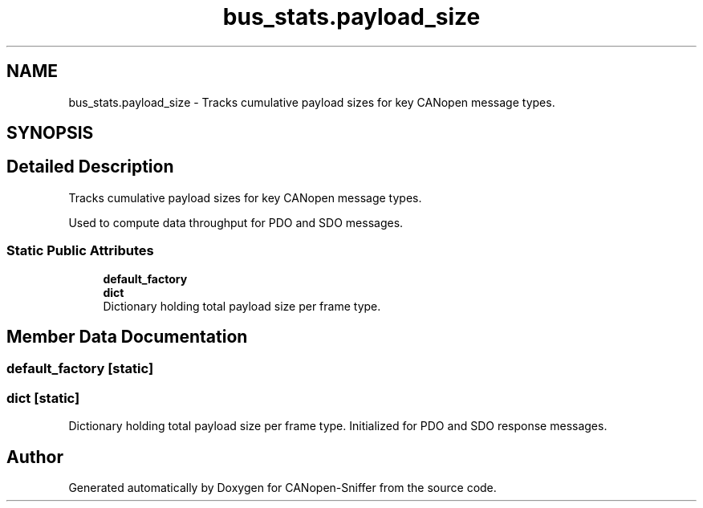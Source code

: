 .TH "bus_stats.payload_size" 3 "Sat Oct 18 2025" "CANopen-Sniffer" \" -*- nroff -*-
.ad l
.nh
.SH NAME
bus_stats.payload_size \- Tracks cumulative payload sizes for key CANopen message types\&.  

.SH SYNOPSIS
.br
.PP
.SH "Detailed Description"
.PP 
Tracks cumulative payload sizes for key CANopen message types\&. 

Used to compute data throughput for PDO and SDO messages\&. 
.SS "Static Public Attributes"

.in +1c
.ti -1c
.RI "\fBdefault_factory\fP"
.br
.ti -1c
.RI "\fBdict\fP"
.br
.RI "Dictionary holding total payload size per frame type\&. "
.in -1c
.SH "Member Data Documentation"
.PP 
.SS "default_factory\fC [static]\fP"

.SS "dict\fC [static]\fP"

.PP
Dictionary holding total payload size per frame type\&. Initialized for PDO and SDO response messages\&. 

.SH "Author"
.PP 
Generated automatically by Doxygen for CANopen-Sniffer from the source code\&.
